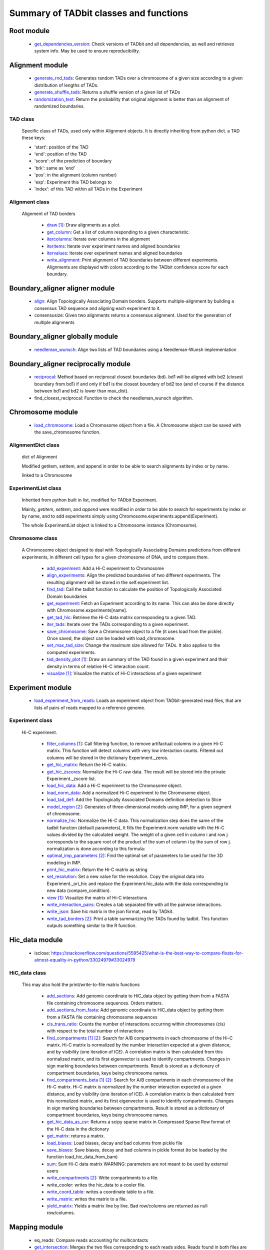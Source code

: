 =======================================
Summary of TADbit classes and functions
=======================================


Root module
-----------

   - `get_dependencies_version <http://3dgenomes.github.io/TADbit/reference/reference_utils.html#pytadbit.get_dependencies_version>`_: Check versions of TADbit and all dependencies, as well and retrieves system                                             info. May be used to ensure reproducibility.

Alignment module
----------------

   - `generate_rnd_tads <http://3dgenomes.github.io/TADbit/reference/reference_boundary_alignment.html#pytadbit.alignment.generate_rnd_tads>`_: Generates random TADs over a chromosome of a given size according to a given                                             distribution of lengths of TADs.

   - `generate_shuffle_tads <http://3dgenomes.github.io/TADbit/reference/reference_boundary_alignment.html#pytadbit.alignment.generate_shuffle_tads>`_: Returns a shuffle version of a given list of TADs

   - `randomization_test <http://3dgenomes.github.io/TADbit/reference/reference_boundary_alignment.html#pytadbit.alignment.randomization_test>`_: Return the probability that original alignment is better than an                                             alignment of randomized boundaries.

TAD class
+++++++++
                      Specific class of TADs, used only within Alignment objects.
                      It is directly inheriting from python dict.
                      a TAD these keys:
                      
                      - 'start': position of the TAD
                      - 'end': position of the TAD
                      - 'score': of the prediction of boundary
                      - 'brk': same as 'end'
                      - 'pos': in the alignment (column number)
                      - 'exp': Experiment this TAD belongs to
                      - 'index': of this TAD within all TADs in the Experiment

Alignment class
+++++++++++++++
    Alignment of TAD borders

      - `draw <http://3dgenomes.github.io/TADbit/reference/reference_boundary_alignment.html#pytadbit.alignment.Alignment.draw>`_ [#first]_: Draw alignments as a plot.

      - `get_column <http://3dgenomes.github.io/TADbit/reference/reference_boundary_alignment.html#pytadbit.alignment.Alignment.get_column>`_: Get a list of column responding to a given characteristic.

      - `itercolumns <http://3dgenomes.github.io/TADbit/reference/reference_boundary_alignment.html#pytadbit.alignment.Alignment.itercolumns>`_: Iterate over columns in the alignment

      - `iteritems <http://3dgenomes.github.io/TADbit/reference/reference_boundary_alignment.html#pytadbit.alignment.Alignment.iteritems>`_: Iterate over experiment names and aligned boundaries

      - `itervalues <http://3dgenomes.github.io/TADbit/reference/reference_boundary_alignment.html#pytadbit.alignment.Alignment.itervalues>`_: Iterate over experiment names and aligned boundaries

      - `write_alignment <http://3dgenomes.github.io/TADbit/reference/reference_boundary_alignment.html#pytadbit.alignment.Alignment.write_alignment>`_: Print alignment of TAD boundaries between different experiments.                                             Alignments are displayed with colors according to the TADbit                                             confidence score for each boundary.

Boundary_aligner aligner module
-------------------------------

   - `align <http://3dgenomes.github.io/TADbit/reference/reference_aligner.html#pytadbit.boundary_aligner.aligner.align>`_: Align Topologically Associating Domain borders. Supports multiple-alignment                                             by building a consensus TAD sequence and aligning each experiment to it.

   - consensusize:                           Given two alignments returns a consensus alignment. Used for the generation                                             of multiple alignments

Boundary_aligner globally module
--------------------------------

   - `needleman_wunsch <http://3dgenomes.github.io/TADbit/reference/reference_aligner.html#pytadbit.boundary_aligner.globally.needleman_wunsch>`_: Align two lists of TAD boundaries using a Needleman-Wunsh implementation

Boundary_aligner reciprocally module
------------------------------------

   - `reciprocal <http://3dgenomes.github.io/TADbit/reference/reference_aligner.html#pytadbit.boundary_aligner.reciprocally.reciprocal>`_: Method based on reciprocal closest boundaries (bd). bd1 will be aligned                                             with bd2 (closest boundary from bd1) if and only if bd1 is the closest                                             boundary of bd2 too (and of course if the distance between bd1 and bd2 is                                             lower than max_dist).

   - find_closest_reciprocal:                Function to check the needleman_wunsch algorithm.

Chromosome module
-----------------

   - `load_chromosome <http://3dgenomes.github.io/TADbit/reference/reference_chromosome.html#pytadbit.chromosome.load_chromosome>`_: Load a Chromosome object from a file. A Chromosome object can be saved with                                             the save_chromosome function.

AlignmentDict class
+++++++++++++++++++
                      dict of Alignment
                      
                      Modified getitem, setitem, and append in order to be able to search
                      alignments by index or by name.
                      
                      linked to a Chromosome

ExperimentList class
++++++++++++++++++++
                      Inherited from python built in list, modified for TADbit
                      Experiment.
                      
                      Mainly, `getitem`, `setitem`, and `append` were modified in order to
                      be able to search for experiments by index or by name, and to add
                      experiments simply using Chromosome.experiments.append(Experiment).
                      
                      The whole ExperimentList object is linked to a Chromosome instance
                      (Chromosome).

Chromosome class
++++++++++++++++
    A Chromosome object designed to deal with Topologically Associating Domains
    predictions from different experiments, in different cell types for a given
    chromosome of DNA, and to compare them.

      - `add_experiment <http://3dgenomes.github.io/TADbit/reference/reference_chromosome.html#pytadbit.chromosome.Chromosome.add_experiment>`_: Add a Hi-C experiment to Chromosome

      - `align_experiments <http://3dgenomes.github.io/TADbit/reference/reference_chromosome.html#pytadbit.chromosome.Chromosome.align_experiments>`_: Align the predicted boundaries of two different experiments. The                                             resulting alignment will be stored in the self.experiment list.

      - `find_tad <http://3dgenomes.github.io/TADbit/reference/reference_chromosome.html#pytadbit.chromosome.Chromosome.find_tad>`_: Call the tadbit function to calculate the                                             position of Topologically Associated Domain boundaries

      - `get_experiment <http://3dgenomes.github.io/TADbit/reference/reference_chromosome.html#pytadbit.chromosome.Chromosome.get_experiment>`_: Fetch an Experiment according to its name.                                             This can also be done directly with Chromosome.experiments[name].

      - `get_tad_hic <http://3dgenomes.github.io/TADbit/reference/reference_chromosome.html#pytadbit.chromosome.Chromosome.get_tad_hic>`_: Retrieve the Hi-C data matrix corresponding to a given TAD.

      - `iter_tads <http://3dgenomes.github.io/TADbit/reference/reference_chromosome.html#pytadbit.chromosome.Chromosome.iter_tads>`_: Iterate over the TADs corresponding to a given experiment.

      - `save_chromosome <http://3dgenomes.github.io/TADbit/reference/reference_chromosome.html#pytadbit.chromosome.Chromosome.save_chromosome>`_: Save a Chromosome object to a file (it uses load from                                             the pickle). Once saved, the object can be loaded with                                             load_chromosome.

      - `set_max_tad_size <http://3dgenomes.github.io/TADbit/reference/reference_chromosome.html#pytadbit.chromosome.Chromosome.set_max_tad_size>`_: Change the maximum size allowed for TADs. It also applies to the                                             computed experiments.

      - `tad_density_plot <http://3dgenomes.github.io/TADbit/reference/reference_chromosome.html#pytadbit.chromosome.Chromosome.tad_density_plot>`_ [#first]_: Draw an summary of the TAD found in a given experiment and their density                                             in terms of relative Hi-C interaction count.

      - `visualize <http://3dgenomes.github.io/TADbit/reference/reference_chromosome.html#pytadbit.chromosome.Chromosome.visualize>`_ [#first]_: Visualize the matrix of Hi-C interactions of a given experiment

Experiment module
-----------------

   - `load_experiment_from_reads <http://3dgenomes.github.io/TADbit/reference/reference_experiment.html#pytadbit.experiment.load_experiment_from_reads>`_: Loads an experiment object from TADbit-generated read files, that are lists                                             of pairs of reads mapped to a reference genome.

Experiment class
++++++++++++++++
    Hi-C experiment.

      - `filter_columns <http://3dgenomes.github.io/TADbit/reference/reference_experiment.html#pytadbit.experiment.Experiment.filter_columns>`_ [#first]_: Call filtering function, to remove artifactual columns in a given Hi-C                                             matrix. This function will detect columns with very low interaction                                             counts. Filtered out columns will be stored in the dictionary Experiment._zeros.

      - `get_hic_matrix <http://3dgenomes.github.io/TADbit/reference/reference_experiment.html#pytadbit.experiment.Experiment.get_hic_matrix>`_: Return the Hi-C matrix.

      - `get_hic_zscores <http://3dgenomes.github.io/TADbit/reference/reference_experiment.html#pytadbit.experiment.Experiment.get_hic_zscores>`_: Normalize the Hi-C raw data. The result will be stored into                                             the private Experiment._zscore list.

      - `load_hic_data <http://3dgenomes.github.io/TADbit/reference/reference_experiment.html#pytadbit.experiment.Experiment.load_hic_data>`_: Add a Hi-C experiment to the Chromosome object.

      - `load_norm_data <http://3dgenomes.github.io/TADbit/reference/reference_experiment.html#pytadbit.experiment.Experiment.load_norm_data>`_: Add a normalized Hi-C experiment to the Chromosome object.

      - `load_tad_def <http://3dgenomes.github.io/TADbit/reference/reference_experiment.html#pytadbit.experiment.Experiment.load_tad_def>`_: Add the Topologically Associated Domains definition detection to Slice

      - `model_region <http://3dgenomes.github.io/TADbit/reference/reference_experiment.html#pytadbit.experiment.Experiment.model_region>`_ [#second]_: Generates of three-dimensional models using IMP, for a given segment of                                             chromosome.

      - `normalize_hic <http://3dgenomes.github.io/TADbit/reference/reference_experiment.html#pytadbit.experiment.Experiment.normalize_hic>`_: Normalize the Hi-C data. This normalization step does the same of                                             the tadbit function (default parameters),                                                                                          It fills the Experiment.norm variable with the Hi-C values divided by                                             the calculated weight.                                                                                          The weight of a given cell in column i and row j corresponds to the                                             square root of the product of the sum of column i by the sum of row                                             j.                                                                                          normalization is done according to this formula:

      - `optimal_imp_parameters <http://3dgenomes.github.io/TADbit/reference/reference_experiment.html#pytadbit.experiment.Experiment.optimal_imp_parameters>`_ [#second]_: Find the optimal set of parameters to be used for the 3D modeling in                                             IMP.

      - `print_hic_matrix <http://3dgenomes.github.io/TADbit/reference/reference_experiment.html#pytadbit.experiment.Experiment.print_hic_matrix>`_: Return the Hi-C matrix as string

      - `set_resolution <http://3dgenomes.github.io/TADbit/reference/reference_experiment.html#pytadbit.experiment.Experiment.set_resolution>`_: Set a new value for the resolution. Copy the original data into                                             Experiment._ori_hic and replace the Experiment.hic_data                                             with the data corresponding to new data                                             (compare_condition).

      - `view <http://3dgenomes.github.io/TADbit/reference/reference_experiment.html#pytadbit.experiment.Experiment.view>`_ [#first]_: Visualize the matrix of Hi-C interactions

      - `write_interaction_pairs <http://3dgenomes.github.io/TADbit/reference/reference_experiment.html#pytadbit.experiment.Experiment.write_interaction_pairs>`_: Creates a tab separated file with all the pairwise interactions.

      - `write_json <http://3dgenomes.github.io/TADbit/reference/reference_experiment.html#pytadbit.experiment.Experiment.write_json>`_: Save hic matrix in the json format, read by TADkit.

      - `write_tad_borders <http://3dgenomes.github.io/TADbit/reference/reference_experiment.html#pytadbit.experiment.Experiment.write_tad_borders>`_ [#second]_: Print a table summarizing the TADs found by tadbit. This function outputs                                             something similar to the R function.

Hic_data module
---------------

   - isclose:                                https://stackoverflow.com/questions/5595425/what-is-the-best-way-to-compare-floats-for-almost-equality-in-python/33024979#33024979

HiC_data class
++++++++++++++
    This may also hold the print/write-to-file matrix functions

      - `add_sections <http://3dgenomes.github.io/TADbit/reference/reference_hic_data.html#pytadbit.parsers.hic_parser.HiC_data.add_sections>`_: Add genomic coordinate to HiC_data object by getting them from a FASTA                                             file containing chromosome sequences. Orders matters.

      - `add_sections_from_fasta <http://3dgenomes.github.io/TADbit/reference/reference_hic_data.html#pytadbit.parsers.hic_parser.HiC_data.add_sections_from_fasta>`_: Add genomic coordinate to HiC_data object by getting them from a FASTA                                             file containing chromosome sequences

      - `cis_trans_ratio <http://3dgenomes.github.io/TADbit/reference/reference_hic_data.html#pytadbit.parsers.hic_parser.HiC_data.cis_trans_ratio>`_: Counts the number of interactions occurring within chromosomes (cis) with                                             respect to the total number of interactions

      - `find_compartments <http://3dgenomes.github.io/TADbit/reference/reference_hic_data.html#pytadbit.parsers.hic_parser.HiC_data.find_compartments>`_ [#first]_ [#second]_: Search for A/B compartments in each chromosome of the Hi-C matrix.                                             Hi-C matrix is normalized by the number interaction expected at a given                                             distance, and by visibility (one iteration of ICE). A correlation matrix                                             is then calculated from this normalized matrix, and its first                                             eigenvector is used to identify compartments. Changes in sign marking                                             boundaries between compartments.                                             Result is stored as a dictionary of compartment boundaries, keys being                                             chromosome names.

      - `find_compartments_beta <http://3dgenomes.github.io/TADbit/reference/reference_hic_data.html#pytadbit.parsers.hic_parser.HiC_data.find_compartments_beta>`_ [#first]_ [#second]_: Search for A/B compartments in each chromosome of the Hi-C matrix.                                             Hi-C matrix is normalized by the number interaction expected at a given                                             distance, and by visibility (one iteration of ICE). A correlation matrix                                             is then calculated from this normalized matrix, and its first                                             eigenvector is used to identify compartments. Changes in sign marking                                             boundaries between compartments.                                             Result is stored as a dictionary of compartment boundaries, keys being                                             chromosome names.

      - `get_hic_data_as_csr <http://3dgenomes.github.io/TADbit/reference/reference_hic_data.html#pytadbit.parsers.hic_parser.HiC_data.get_hic_data_as_csr>`_: Returns a scipy sparse matrix in Compressed Sparse Row format of the Hi-C data in the dictionary

      - `get_matrix <http://3dgenomes.github.io/TADbit/reference/reference_hic_data.html#pytadbit.parsers.hic_parser.HiC_data.get_matrix>`_: returns a matrix.

      - `load_biases <http://3dgenomes.github.io/TADbit/reference/reference_hic_data.html#pytadbit.parsers.hic_parser.HiC_data.load_biases>`_: Load biases, decay and bad columns from pickle file

      - `save_biases <http://3dgenomes.github.io/TADbit/reference/reference_hic_data.html#pytadbit.parsers.hic_parser.HiC_data.save_biases>`_: Save biases, decay and bad columns in pickle format (to be loaded by                                             the function load_hic_data_from_bam)

      - `sum <http://3dgenomes.github.io/TADbit/reference/reference_hic_data.html#pytadbit.parsers.hic_parser.HiC_data.sum>`_: Sum Hi-C data matrix                                             WARNING: parameters are not meant to be used by external users

      - `write_compartments <http://3dgenomes.github.io/TADbit/reference/reference_hic_data.html#pytadbit.parsers.hic_parser.HiC_data.write_compartments>`_ [#second]_: Write compartments to a file.

      - write_cooler:                        writes the hic_data to a cooler file.

      - `write_coord_table <http://3dgenomes.github.io/TADbit/reference/reference_hic_data.html#pytadbit.parsers.hic_parser.HiC_data.write_coord_table>`_: writes a coordinate table to a file.

      - `write_matrix <http://3dgenomes.github.io/TADbit/reference/reference_hic_data.html#pytadbit.parsers.hic_parser.HiC_data.write_matrix>`_: writes the matrix to a file.

      - `yield_matrix <http://3dgenomes.github.io/TADbit/reference/reference_hic_data.html#pytadbit.parsers.hic_parser.HiC_data.yield_matrix>`_: Yields a matrix line by line.                                             Bad row/columns are returned as null row/columns.

Mapping module
--------------

   - eq_reads:                               Compare reads accounting for multicontacts

   - `get_intersection <http://3dgenomes.github.io/TADbit/reference/reference_mapping.html#pytadbit.mapping.get_intersection>`_: Merges the two files corresponding to each reads sides. Reads found in both                                             files are merged and written in an output file.                                                                                          Dealing with multiple contacts:                                             - a pairwise contact is created for each possible combnation of the                                             multicontacts.                                             - if no other fragment from this read are mapped than, both are kept                                             - otherwise, they are merged into one longer (as if they were mapped                                             in the positive strand)

   - gt_reads:                               Compare reads accounting for multicontacts

   - `merge_2d_beds <http://3dgenomes.github.io/TADbit/reference/reference_mapping.html#pytadbit.mapping.merge_2d_beds>`_: Merge two result files (file resulting from get_intersection or from                                             the filtering) into one.

   - merge_bams:                             Merge two bam files with samtools into one.

Mapping analyze module
----------------------

   - `correlate_matrices <http://3dgenomes.github.io/TADbit/reference/reference_mapping.html#pytadbit.mapping.analyze.correlate_matrices>`_ [#first]_ [#second]_: Compare the interactions of two Hi-C matrices at a given distance,                                             with Spearman rank correlation.                                                                                          Also computes the SCC reproducibility score as in HiCrep (see                                             https://doi.org/10.1101/gr.220640.117).

   - `eig_correlate_matrices <http://3dgenomes.github.io/TADbit/reference/reference_mapping.html#pytadbit.mapping.analyze.eig_correlate_matrices>`_ [#first]_ [#second]_: Compare the interactions of two Hi-C matrices using their 6 first                                             eigenvectors, with Pearson correlation

   - fragment_size [#first]_:                Plots the distribution of dangling-ends lengths

   - get_reproducibility:                    Compute reproducibility score similarly to HiC-spector                                             (https://doi.org/10.1093/bioinformatics/btx152)

   - `hic_map <http://3dgenomes.github.io/TADbit/reference/reference_mapping.html#pytadbit.mapping.analyze.hic_map>`_ [#first]_ [#second]_: function to retrieve data from HiC-data object. Data can be stored as                                             a square matrix, or drawn using matplotlib

   - `insert_sizes <http://3dgenomes.github.io/TADbit/reference/reference_mapping.html#pytadbit.mapping.analyze.insert_sizes>`_ [#first]_: Deprecated function, use fragment_size

   - `plot_distance_vs_interactions <http://3dgenomes.github.io/TADbit/reference/reference_mapping.html#pytadbit.mapping.analyze.plot_distance_vs_interactions>`_ [#first]_: Plot the number of interactions observed versus the genomic distance between                                             the mapped ends of the read. The slope is expected to be around -1, in                                             logarithmic scale and between 700 kb and 10 Mb (according to the prediction                                             of the fractal globule model).

   - `plot_genomic_distribution <http://3dgenomes.github.io/TADbit/reference/reference_mapping.html#pytadbit.mapping.analyze.plot_genomic_distribution>`_ [#first]_ [#second]_: Plot the number of reads in bins along the genome (or along a given                                             chromosome).

   - `plot_iterative_mapping <http://3dgenomes.github.io/TADbit/reference/reference_mapping.html#pytadbit.mapping.analyze.plot_iterative_mapping>`_ [#first]_: Plots the number of reads mapped at each step of the mapping process (in the                                             case of the iterative mapping, each step is mapping process with a given                                             size of fragments).

   - `plot_strand_bias_by_distance <http://3dgenomes.github.io/TADbit/reference/reference_mapping.html#pytadbit.mapping.analyze.plot_strand_bias_by_distance>`_ [#first]_: Classify reads into four categories depending on the strand on which each                                             of its end is mapped, and plots the proportion of each of these categories                                             in function of the genomic distance between them.                                                                                          Only full mapped reads mapped on two diferent restriction fragments (still                                             same chromosome) are considered.                                                                                          The four categories are:                                             - Both read-ends mapped on the same strand (forward)                                             - Both read-ends mapped on the same strand (reverse)                                             - Both read-ends mapped on the different strand (facing), like extra-dangling-ends                                             - Both read-ends mapped on the different strand (opposed), like extra-self-circles

Mapping filter module
---------------------

   - `apply_filter <http://3dgenomes.github.io/TADbit/reference/reference_mapping.html#pytadbit.mapping.filter.apply_filter>`_ [#second]_: Create a new file with reads filtered

   - `filter_reads <http://3dgenomes.github.io/TADbit/reference/reference_mapping.html#pytadbit.mapping.filter.filter_reads>`_ [#second]_: Filter mapped pair of reads in order to remove experimental artifacts (e.g.                                             dangling-ends, self-circle, PCR artifacts

Mapping full_mapper module
--------------------------

   - fast_fragment_mapping:                  Maps FASTQ reads to an indexed reference genome with the knowledge of                                             the restriction enzyme used (fragment-based mapping).

   - `full_mapping <http://3dgenomes.github.io/TADbit/reference/reference_mapping.html#pytadbit.mapping.full_mapper.full_mapping>`_: Maps FASTQ reads to an indexed reference genome. Mapping can be done either                                             without knowledge of the restriction enzyme used, or for experiments                                             performed without one, like Micro-C (iterative mapping), or using the                                             ligation sites created from the digested ends (fragment-based mapping).

   - transform_fastq:                        Given a FASTQ file it can split it into chunks of a given number of reads,                                             trim each read according to a start/end positions or split them into                                             restriction enzyme fragments

Mapping restriction_enzymes module
----------------------------------

   - `map_re_sites <http://3dgenomes.github.io/TADbit/reference/reference_mapping.html#pytadbit.mapping.restriction_enzymes.map_re_sites>`_: map all restriction enzyme (RE) sites of a given enzyme in a genome.                                             Position of a RE site is defined as the genomic coordinate of the first                                             nucleotide after the first cut (genomic coordinate starts at 1).                                                                                                                                       In the case of HindIII the genomic coordinate is this one:                                                                                          123456 789

   - iupac2regex:                            Convert target sites with IUPAC nomenclature to regex pattern

   - religateds:                             returns the resulting list of all possible sequences after religation of two                                             digested and repaired ends.

   - `repaired <http://3dgenomes.github.io/TADbit/reference/reference_mapping.html#pytadbit.mapping.restriction_enzymes.repaired>`_: returns the resulting sequence after reparation of two digested and repaired                                             ends, marking dangling ends.

   - identify_re:                            Search most probable restriction enzyme used in the Hi-C experiment.                                             Uses binomial test and some heuristics.

   - map_re_sites_nochunk:                   map all restriction enzyme (RE) sites of a given enzyme in a genome.                                             Position of a RE site is defined as the genomic coordinate of the first                                             nucleotide after the first cut (genomic coordinate starts at 1).                                                                                                                                       In the case of HindIII the genomic coordinate is this one:                                                                                          123456 789

Modelling imp_modelling module
------------------------------

   - `generate_3d_models <http://3dgenomes.github.io/TADbit/reference/reference_modelling_structuralmodels.html#pytadbit.modelling.imp_modelling.generate_3d_models>`_ [#second]_: This function generates three-dimensional models starting from Hi-C data.                                             The final analysis will be performed on the n_keep top models.

Modelling impmodel module
-------------------------

   - `load_impmodel_from_cmm <http://3dgenomes.github.io/TADbit/reference/reference_modelling_impmodel.html#pytadbit.modelling.impmodel.load_impmodel_from_cmm>`_: Loads an IMPmodel object using an cmm file of the form:

   - `load_impmodel_from_xyz <http://3dgenomes.github.io/TADbit/reference/reference_modelling_impmodel.html#pytadbit.modelling.impmodel.load_impmodel_from_xyz>`_: Loads an IMPmodel object using an xyz file of the form:

IMPmodel class
++++++++++++++
    A container for the IMP modeling results.

      - `objective_function <http://3dgenomes.github.io/TADbit/reference/reference_modelling_impmodel.html#pytadbit.modelling.impmodel.IMPmodel.objective_function>`_ [#first]_: This function plots the objective function value per each Monte-Carlo                                             step.

Modelling impoptimizer module
-----------------------------

IMPoptimizer class
++++++++++++++++++
    This class optimizes a set of parameters (scale, kbending, maxdist, lowfreq, and
    upfreq) in order to maximize the correlation between the contact matrix computed on
    the generted models (generated by IMP) and the input contact map.

      - `get_best_parameters_dict <http://3dgenomes.github.io/TADbit/reference/reference_modelling_impoptimizer.html#pytadbit.modelling.impoptimizer.IMPoptimizer.get_best_parameters_dict>`_: 

      - `load_from_file <http://3dgenomes.github.io/TADbit/reference/reference_modelling_impoptimizer.html#pytadbit.modelling.impoptimizer.IMPoptimizer.load_from_file>`_: Loads the optimized parameters from a file generated with the function:                                             pytadbit.modelling.impoptimizer.IMPoptimizer.write_result.                                             This function does not overwrite the parameters that were already                                             loaded or calculated.

      - `load_grid_search <http://3dgenomes.github.io/TADbit/reference/reference_modelling_impoptimizer.html#pytadbit.modelling.impoptimizer.IMPoptimizer.load_grid_search>`_: Loads one file or a list of files containing pre-calculated Structural                                             Models (keep_models parameter used). And correlate each set of models                                             with real data. Useful to run different correlation on the same data                                             avoiding to re-calculate each time the models.

      - `plot_2d <http://3dgenomes.github.io/TADbit/reference/reference_modelling_impoptimizer.html#pytadbit.modelling.impoptimizer.IMPoptimizer.plot_2d>`_ [#first]_: A grid of heatmaps representing the result of the optimization.

      - `run_grid_search <http://3dgenomes.github.io/TADbit/reference/reference_modelling_impoptimizer.html#pytadbit.modelling.impoptimizer.IMPoptimizer.run_grid_search>`_ [#second]_: This function calculates the correlation between the models generated                                             by IMP and the input data for the four main IMP parameters (scale,                                             kbending, maxdist, lowfreq and upfreq) in the given ranges of values.                                             The range can be expressed as a list.

      - `write_result <http://3dgenomes.github.io/TADbit/reference/reference_modelling_impoptimizer.html#pytadbit.modelling.impoptimizer.IMPoptimizer.write_result>`_: This function writes a log file of all the values tested for each                                             parameter, and the resulting correlation value.                                                                                          This file can be used to load or merge data a posteriori using                                             the function pytadbit.modelling.impoptimizer.IMPoptimizer.load_from_file

Modelling structuralmodel module
--------------------------------

IMPmodel class
++++++++++++++
    A container for the IMP modeling results.

      - accessible_surface [#first]_:        Calculates a mesh surface around the model (distance equal to input                                             **radius**) and checks if each point of this mesh could be replaced by                                             an object (i.e. a protein) of a given **radius**                                                                                          Outer part of the model can be excluded from the estimation of                                             accessible surface, as the occupancy outside the model is unknown (see                                             superradius option).

      - center_of_mass:                      Gives the center of mass of a model

      - contour:                             Total length of the model

      - cube_side:                           Calculates the side of a cube containing the model.

      - cube_volume:                         Calculates the volume of a cube containing the model.

      - `distance <http://3dgenomes.github.io/TADbit/reference/reference_utils.html#pytadbit.utils.three_dim_stats.distance>`_: Calculates the distance between one point of the model and an external                                             coordinate

      - inaccessible_particles:              Gives the number of loci/particles that are accessible to an object                                             (i.e. a protein) of a given size.

      - longest_axe:                         Gives the distance between most distant particles of the model

      - min_max_by_axis:                     Calculates the minimum and maximum coordinates of the model

      - persistence_length:                  Calculates the persistence length (Lp) of given section of the model.                                             Persistence length is calculated according to [Bystricky2004] :

      - radius_of_gyration:                  Calculates the radius of gyration or gyradius of the model                                                                                          Defined as:

      - shortest_axe:                        Minimum distance between two particles in the model

      - view_model [#first]_:                Visualize a selected model in the three dimensions. (either with Chimera                                             or through matplotlib).

      - `write_cmm <http://3dgenomes.github.io/TADbit/reference/reference_modelling_structuralmodels.html#pytadbit.modelling.structuralmodels.StructuralModels.write_cmm>`_ [#second]_: Save a model in the cmm format, read by Chimera                                             (http://www.cgl.ucsf.edu/chimera).                                                                                          **Note:** If none of model_num, models or cluster parameter are set,                                             ALL the models will be written.

      - `write_xyz <http://3dgenomes.github.io/TADbit/reference/reference_modelling_structuralmodels.html#pytadbit.modelling.structuralmodels.StructuralModels.write_xyz>`_ [#second]_: Writes a xyz file containing the 3D coordinates of each particle in the                                             model.                                             Outfile is tab separated column with the bead number being the                                             first column, then the genomic coordinate and finally the 3                                             coordinates X, Y and Z                                                                                          **Note:** If none of model_num, models or cluster parameter are set,                                             ALL the models will be written.

      - `write_xyz_babel <http://3dgenomes.github.io/TADbit/reference/reference_modelling_structuralmodels.html#pytadbit.modelling.structuralmodels.StructuralModels.write_xyz_babel>`_ [#second]_: Writes a xyz file containing the 3D coordinates of each particle in the                                             model using a file format compatible with babel                                             (http://openbabel.org/wiki/XYZ_%28format%29).                                             Outfile is tab separated column with the bead number being the                                             first column, then the genomic coordinate and finally the 3                                             coordinates X, Y and Z                                             **Note:** If none of model_num, models or cluster parameter are set,                                             ALL the models will be written.

Modelling structuralmodels module
---------------------------------

   - `load_structuralmodels <http://3dgenomes.github.io/TADbit/reference/reference_modelling_structuralmodels.html#pytadbit.modelling.structuralmodels.load_structuralmodels>`_: Loads StructuralModels from a file                                             (generated with                                             save_models).

StructuralModels class
++++++++++++++++++++++
    This class contains three-dimensional models generated from a single Hi-C
    data. They can be reached either by their index (integer representing their
    rank according to objective function value), or by their IMP random intial
    number (as string).

      - `accessibility <http://3dgenomes.github.io/TADbit/reference/reference_modelling_structuralmodels.html#pytadbit.modelling.structuralmodels.StructuralModels.accessibility>`_ [#first]_ [#second]_: Calculates a mesh surface around the model (distance equal to input                                             **radius**) and checks if each point of this mesh could be replaced by                                             an object (i.e. a protein) of a given **radius**                                                                                          Outer part of the model can be excluded from the estimation of                                             accessible surface, as the occupancy outside the model is unkown (see                                             superradius option).

      - `align_models <http://3dgenomes.github.io/TADbit/reference/reference_modelling_structuralmodels.html#pytadbit.modelling.structuralmodels.StructuralModels.align_models>`_: Three-dimensional aligner for structural models.

      - `angle_between_3_particles <http://3dgenomes.github.io/TADbit/reference/reference_modelling_structuralmodels.html#pytadbit.modelling.structuralmodels.StructuralModels.angle_between_3_particles>`_: Calculates the angle between 3 particles.                                                                                                                                       Given three particles A, B and C, the angle g (angle ACB, shown below):

      - `average_model <http://3dgenomes.github.io/TADbit/reference/reference_modelling_structuralmodels.html#pytadbit.modelling.structuralmodels.StructuralModels.average_model>`_: Builds and returns an average model representing a given group of models

      - `centroid_model <http://3dgenomes.github.io/TADbit/reference/reference_modelling_structuralmodels.html#pytadbit.modelling.structuralmodels.StructuralModels.centroid_model>`_: Estimates and returns the centroid model of a given group of models.

      - `cluster_analysis_dendrogram <http://3dgenomes.github.io/TADbit/reference/reference_modelling_structuralmodels.html#pytadbit.modelling.structuralmodels.StructuralModels.cluster_analysis_dendrogram>`_ [#first]_: Representation of the clustering results. The length of the leaves if                                             proportional to the final objective function value of each model. The                                             branch widths are proportional to the number of models in a given                                             cluster (or group of clusters, if it is an internal branch).

      - `cluster_models <http://3dgenomes.github.io/TADbit/reference/reference_modelling_structuralmodels.html#pytadbit.modelling.structuralmodels.StructuralModels.cluster_models>`_: This function performs a clustering analysis of the generated models                                             based on structural comparison. The result will be stored in                                             StructuralModels.clusters                                                                                          Clustering is done according to a score of pairwise comparison                                             calculated as:

      - `contact_map <http://3dgenomes.github.io/TADbit/reference/reference_modelling_structuralmodels.html#pytadbit.modelling.structuralmodels.StructuralModels.contact_map>`_ [#first]_ [#second]_: Plots a contact map representing the frequency of interaction (defined                                             by a distance cutoff) between two particles.

      - `correlate_with_real_data <http://3dgenomes.github.io/TADbit/reference/reference_modelling_structuralmodels.html#pytadbit.modelling.structuralmodels.StructuralModels.correlate_with_real_data>`_ [#first]_: Plots the result of a correlation between a given group of models and                                             original Hi-C data.

      - `deconvolve <http://3dgenomes.github.io/TADbit/reference/reference_modelling_structuralmodels.html#pytadbit.modelling.structuralmodels.StructuralModels.deconvolve>`_ [#first]_: This function performs a deconvolution analysis of a given froup of models.                                             It first clusters models based on structural comparison (dRMSD), and                                             then, performs a differential contact map between each possible pair                                             of cluster.

      - `define_best_models <http://3dgenomes.github.io/TADbit/reference/reference_modelling_structuralmodels.html#pytadbit.modelling.structuralmodels.StructuralModels.define_best_models>`_: Defines the number of top models (based on the objective function) to                                             keep. If keep_all is set to True in                                             generate_3d_models or in                                             model_region, then the full set                                             of models (n_models parameter) will be used, otherwise only the n_keep                                             models will be available.

      - `density_plot <http://3dgenomes.github.io/TADbit/reference/reference_modelling_structuralmodels.html#pytadbit.modelling.structuralmodels.StructuralModels.density_plot>`_ [#first]_ [#second]_: Plots the number of nucleotides per nm of chromatin vs the modeled                                             region bins.

      - `dihedral_angle <http://3dgenomes.github.io/TADbit/reference/reference_modelling_structuralmodels.html#pytadbit.modelling.structuralmodels.StructuralModels.dihedral_angle>`_: Calculates the dihedral angle between 2 planes formed by 5 particles                                             (one common to both planes).

      - `fetch_model_by_rand_init <http://3dgenomes.github.io/TADbit/reference/reference_modelling_structuralmodels.html#pytadbit.modelling.structuralmodels.StructuralModels.fetch_model_by_rand_init>`_: Models are stored according to their objective function value (first                                             best), but in order to reproduce a model, we need its initial random                                             number. This method helps to fetch the model corresponding to a given                                             initial random number stored under                                             StructuralModels.models[N]['rand_init'].

      - `get_contact_matrix <http://3dgenomes.github.io/TADbit/reference/reference_modelling_structuralmodels.html#pytadbit.modelling.structuralmodels.StructuralModels.get_contact_matrix>`_: Returns a matrix with the number of interactions observed below a given                                             cutoff distance.

      - `get_persistence_length <http://3dgenomes.github.io/TADbit/reference/reference_modelling_structuralmodels.html#pytadbit.modelling.structuralmodels.StructuralModels.get_persistence_length>`_ [#first]_ [#second]_: Calculates the persistence length (Lp) of given section of the model.                                             Persistence length is calculated according to [Bystricky2004] :

      - `infer_unrestrained_particle_coords <http://3dgenomes.github.io/TADbit/reference/reference_modelling_structuralmodels.html#pytadbit.modelling.structuralmodels.StructuralModels.infer_unrestrained_particle_coords>`_: if a given particle (and direct neighbors) have no restraints. Infer                                             the coordinates by linear interpolation using closest particles with                                             restraints.

      - `interactions <http://3dgenomes.github.io/TADbit/reference/reference_modelling_structuralmodels.html#pytadbit.modelling.structuralmodels.StructuralModels.interactions>`_ [#first]_ [#second]_: Plots, for each particle, the number of interactions (particles closer                                             than the given cut-off). The value given is the average for all models.

      - `median_3d_dist <http://3dgenomes.github.io/TADbit/reference/reference_modelling_structuralmodels.html#pytadbit.modelling.structuralmodels.StructuralModels.median_3d_dist>`_ [#first]_: Computes the median distance between two particles over a set of models

      - `model_consistency <http://3dgenomes.github.io/TADbit/reference/reference_modelling_structuralmodels.html#pytadbit.modelling.structuralmodels.StructuralModels.model_consistency>`_ [#first]_ [#second]_: Plots the particle consistency, over a given set of models, vs the                                             modeled region bins. The consistency is a measure of the variability                                             (or stability) of the modeled region (the higher the consistency value,                                             the higher stability).

      - `objective_function_model <http://3dgenomes.github.io/TADbit/reference/reference_modelling_structuralmodels.html#pytadbit.modelling.structuralmodels.StructuralModels.objective_function_model>`_ [#first]_: This function plots the objective function value per each Monte-Carlo                                             step

      - `particle_coordinates <http://3dgenomes.github.io/TADbit/reference/reference_modelling_structuralmodels.html#pytadbit.modelling.structuralmodels.StructuralModels.particle_coordinates>`_: Returns the mean coordinate of a given particle in a group of models.

      - `save_models <http://3dgenomes.github.io/TADbit/reference/reference_modelling_structuralmodels.html#pytadbit.modelling.structuralmodels.StructuralModels.save_models>`_ [#second]_: Saves all the models in pickle format (python object written to disk).

      - `view_centroid <http://3dgenomes.github.io/TADbit/reference/reference_modelling_structuralmodels.html#pytadbit.modelling.structuralmodels.StructuralModels.view_centroid>`_: shortcut for                                             view_models(tool='plot', show='highlighted', highlight='centroid')

      - `view_models <http://3dgenomes.github.io/TADbit/reference/reference_modelling_structuralmodels.html#pytadbit.modelling.structuralmodels.StructuralModels.view_models>`_ [#first]_: Visualize a selected model in the three dimensions (either with Chimera                                             or through matplotlib).

      - `walking_angle <http://3dgenomes.github.io/TADbit/reference/reference_modelling_structuralmodels.html#pytadbit.modelling.structuralmodels.StructuralModels.walking_angle>`_ [#first]_ [#second]_: Plots the angle between successive loci in a given model or set of                                             models. In order to limit the noise of the measure angle is calculated                                             between 3 loci, between each are two other loci. E.g. in the scheme                                             bellow, angle are calculated between loci A, D and G.

      - `walking_dihedral <http://3dgenomes.github.io/TADbit/reference/reference_modelling_structuralmodels.html#pytadbit.modelling.structuralmodels.StructuralModels.walking_dihedral>`_ [#first]_ [#second]_: Plots the dihedral angle between successive planes. A plane is formed by                                             3 successive loci.

      - `zscore_plot <http://3dgenomes.github.io/TADbit/reference/reference_modelling_structuralmodels.html#pytadbit.modelling.structuralmodels.StructuralModels.zscore_plot>`_ [#first]_: Generate 3 plots. Two heatmaps of the Z-scores used for modeling, one                                             of which is binary showing in red Z-scores higher than upper cut-off;                                             and in blue Z-scores lower than lower cut-off. Last plot is an histogram                                             of the distribution of Z-scores, showing selected regions. Histogram                                             also shows the fit to normal distribution.

Parsers bed_parser module
-------------------------

   - parse_bed:                              simple BED and BEDgraph parser that only checks for the fields 1, 2, 3 and 5                                             (or 1, 2 and 3 if 5 not availbale).

   - parse_mappability_bedGraph:             parse BEDgraph containing mappability.                                             GEM mappability file obtained with:                                                                                          gem-indexer -i hg38.fa -o hg38                                             gem-mappability -I hg38.gem -l 50 -o hg38.50mer -T 8                                             gem-2-wig -I hg38.gem -i hg38.50mer.mappability -o hg38.50mer                                             wigToBigWig hg38.50mer.wig hg38.50mer.sizes hg38.50mer.bw                                             bigWigToBedGraph hg38.50mer.bw  hg38.50mer.bedGraph

Parsers cooler_parser module
----------------------------

   - cooler_file:                            Cooler file wrapper.

   - close:                                  Copy remaining buffer to file, index the pixelsand complete information

   - create_bins:                            Write bins to cooler file.

   - prepare_matrix:                         Prepare matrix datasets to be written as chunks.

   - write_bins:                             Write the bins table.

   - write_indexes:                          Write the indexes from existing bins and pixels.

   - write_info:                             Write the file description and metadata attributes.

   - write_iter:                             Write bin1, bin2, value to buffer. When the chunk number changes the buffer                                             is written to the h5py file.

   - write_regions:                          Write the regions table.

   - write_weights:                          Write the weights in the bins table.

   - is_cooler:                              Check if file is a cooler and contains the wanted resolution

   - parse_cooler:                           Read matrix stored in cooler

   - rlencode:                               Run length encoding.                                             Based on http://stackoverflow.com/a/32681075, which is based on the rle                                             function from R.                                                                                          Parameters                                             ----------                                             x : 1D array_like                                             Input array to encode                                             dropna: bool, optional                                             Drop all runs of NaNs.                                                                                          Returns                                             -------                                             start positions, run lengths, run values

Parsers genome_parser module
----------------------------

   - `parse_fasta <http://3dgenomes.github.io/TADbit/reference/reference_parser.html#pytadbit.parsers.genome_parser.parse_fasta>`_: Parse a list of fasta files, or just one fasta.                                                                                          WARNING: The order is important

   - get_gc_content:                         Get GC content by bins of a given size. Ns are nottaken into account in the                                             calculation, only the number of Gs and Cs over As, Ts, Gs and Cs

Parsers hic_bam_parser module
-----------------------------

   - bed2D_to_BAMhic:                        function adapted from Enrique Vidal <enrique.vidal@crg.eu> scipt to convert                                             2D beds into compressed BAM format.                                                                                          Gets the *_both_filled_map.tsv contacts from TADbit (and the corresponding                                             filter files) and outputs a modified indexed BAM with the following fields:                                                                                          - read ID                                             - filtering flag (see codes in header)                                             - chromosome ID of the first pair of the contact                                             - genomic position of the first pair of the contact                                             - MAPQ set to 0                                             - pseudo CIGAR with sequence length and info about current copy (P: first copy, S: second copy)                                             - chromosome ID of the second pair of the contact                                             - genomic position of the second pair of the contact                                             - mapped length of the second pair of the contact                                             - sequence is missing (*)                                             - quality is missing (*)                                             - TC tag indicating single (1) or multi contact (3 6

   - get_biases_region:                      Retrieve biases, decay, and bad bins from a dictionary, and re-index it                                             according to a region of interest.

   - get_filters:                            get all filters

Parsers hic_parser module
-------------------------

   - `read_matrix <http://3dgenomes.github.io/TADbit/reference/reference_parser.html#pytadbit.parsers.hic_parser.read_matrix>`_: Read and checks a matrix from a file (using                                             autoreader) or a list.

   - load_hic_data_from_bam:                 

   - `load_hic_data_from_reads <http://3dgenomes.github.io/TADbit/reference/reference_parser.html#pytadbit.parsers.hic_parser.load_hic_data_from_reads>`_: 

   - abc_reader:                             Read matrix stored in 3 column format (bin1, bin2, value)

   - autoreader:                             Auto-detect matrix format of HiC data file.

   - is_asymmetric:                          Helper functions for the autoreader.

   - is_asymmetric_dico:                     Helper functions for the optimal_reader

   - optimal_reader:                         Reads a matrix generated by TADbit.                                             Can be slower than autoreader, but uses almost a third of the memory

   - symmetrize:                             Make a matrix symmetric by summing two halves of the matrix

   - symmetrize_dico:                        Make an HiC_data object symmetric by summing two halves of the matrix

AutoReadFail class
++++++++++++++++++
                      Exception to handle failed autoreader.

Parsers map_parser module
-------------------------

   - parse_map:                              Parse map files                                                                                          Keep a summary of the results into 2 tab-separated files that will contain 6                                             columns: read ID, Chromosome, position, strand (either 0 or 1), mapped                                             sequence lebgth, position of the closest upstream RE site, position of                                             the closest downstream RE site.                                                                                          The position of reads mapped on reverse strand will be computed from the end of                                             the read (original position + read length - 1)

Parsers sam_parser module
-------------------------

   - parse_gem_3c:                           Parse gem 3c sam file using pysam tools.

   - `parse_sam <http://3dgenomes.github.io/TADbit/reference/reference_parser.html#pytadbit.parsers.sam_parser.parse_sam>`_: Parse sam/bam file using pysam tools.                                                                                          Keep a summary of the results into 2 tab-separated files that will contain 6                                             columns: read ID, Chromosome, position, strand (either 0 or 1), mapped                                             sequence lebgth, position of the closest upstream RE site, position of                                             the closest downstream RE site

Parsers tad_parser module
-------------------------

   - `parse_tads <http://3dgenomes.github.io/TADbit/reference/reference_parser.html#pytadbit.parsers.tad_parser.parse_tads>`_: Parse a tab separated value file that contains the list of TADs of a given                                             experiment. This file might have been generated whith the                                             print_result_R or with the R binding for tadbit

Tad_clustering tad_cmo module
-----------------------------

   - core_nw:                                Core of the fast Needleman-Wunsch algorithm that aligns matrices

   - core_nw_long:                           Core of the long Needleman-Wunsch algorithm that aligns matrices

   - `optimal_cmo <http://3dgenomes.github.io/TADbit/reference/reference_clustering.html#pytadbit.tad_clustering.tad_cmo.optimal_cmo>`_: Calculates the optimal contact map overlap between 2 matrices                                                                                          TODO: make the selection of number of eigen vectors automatic or relying on                                             the summed contribution (e.g. select the EVs that sum 80% of the info)

   - virgin_score:                           Fill a matrix with zeros, except first row and first column filled with     multiple values of penalty.

Tadbit module
-------------

   - `batch_tadbit <http://3dgenomes.github.io/TADbit/reference/reference_tadbit.html#pytadbit.tadbit.batch_tadbit>`_ [#second]_: Use tadbit on directories of data files.                                             All files in the specified directory will be considered data file. The                                             presence of non data files will cause the function to either crash or                                             produce aberrant results.                                                                                          Each file has to contain the data for a single unit/chromosome. The                                             files can be separated in sub-directories corresponding to single                                             experiments or any other organization. Data files that should be                                             considered replicates have to start with the same characters, until                                             the character sep. For instance, all replicates of the unit                                             'chr1' should start with 'chr1\_', using the default value of sep.                                                                                          The data files are read through read.delim. You can pass options                                             to read.delim through the list read_options. For instance                                             if the files have no header, use read_options=list(header=FALSE) and if                                             they also have row names, read_options=list(header=FALSE, row.names=1).                                                                                          Other arguments such as max_size, n_CPU and verbose are passed to                                             tadbit.                                                                                          NOTE: only used externally, not from Chromosome

   - `tadbit <http://3dgenomes.github.io/TADbit/reference/reference_tadbit.html#pytadbit.tadbit.tadbit>`_: The TADbit algorithm works on raw chromosome interaction count data.                                             The normalization is neither necessary nor recommended,                                             since the data is assumed to be discrete counts.                                                                                          TADbit is a breakpoint detection algorithm that returns the optimal                                             segmentation of the chromosome under BIC-penalized likelihood. The                                             model assumes that counts have a Poisson distribution and that the                                             expected value of the counts decreases like a power-law with the                                             linear distance on the chromosome. This expected value of the counts                                             at position (i,j) is corrected by the counts at diagonal positions                                             (i,i) and (j,j). This normalizes for different restriction enzyme                                             site densities and 'mappability' of the reads in case a bin contains                                             repeated regions.

Utils extraviews module
-----------------------

   - colorize:                               Colorize with ANSII colors a string for printing in shell. this acording to                                             a given number between 0 and 10

   - nicer:                                  writes resolution number for human beings.

   - add_subplot_axes:                       from https://stackoverflow.com/questions/17458580/embedding-small-plots-inside-subplots-in-matplotlib/35966183

   - augmented_dendrogram [#first]_:         

   - `chimera_view <http://3dgenomes.github.io/TADbit/reference/reference_utils.html#pytadbit.utils.extraviews.chimera_view>`_ [#first]_: Open a list of .cmm files with Chimera (http://www.cgl.ucsf.edu/chimera)                                             to view models.

   - `color_residues <http://3dgenomes.github.io/TADbit/reference/reference_utils.html#pytadbit.utils.extraviews.color_residues>`_: Function to color residues from blue to red.

   - `compare_models <http://3dgenomes.github.io/TADbit/reference/reference_utils.html#pytadbit.utils.extraviews.compare_models>`_: Plots the difference of contact maps of two group of structural models.

   - pcolormesh_45deg [#first]_:             Draw triangular matrix

   - `plot_2d_optimization_result <http://3dgenomes.github.io/TADbit/reference/reference_utils.html#pytadbit.utils.extraviews.plot_2d_optimization_result>`_ [#first]_: A grid of heatmaps representing the result of the optimization.                                             The maps will be divided in different pages depending on the 'scale' and 'kbending' values.                                             In each page there will be different maps depending the 'maxdist' values.                                             Each map has 'upfreq' values along the x-axes, and 'lowfreq' values along the y-axes.

   - `plot_3d_model <http://3dgenomes.github.io/TADbit/reference/reference_utils.html#pytadbit.utils.extraviews.plot_3d_model>`_ [#first]_: Given a 3 lists of coordinates (x, y, z) plots a three-dimentional model                                             using matplotlib

   - `plot_3d_optimization_result <http://3dgenomes.github.io/TADbit/reference/reference_utils.html#pytadbit.utils.extraviews.plot_3d_optimization_result>`_: Displays a three dimensional scatter plot representing the result of the                                             optimization.

   - plot_HiC_matrix [#first]_:              Plot HiC matrix with histogram of values inside color bar.

   - `tad_border_coloring <http://3dgenomes.github.io/TADbit/reference/reference_utils.html#pytadbit.utils.extraviews.tad_border_coloring>`_: Colors TAD borders from blue to red (bad to good score). TAD are displayed                                             in scale of grey, from light to dark grey (first to last particle in the                                             TAD)

   - `tad_coloring <http://3dgenomes.github.io/TADbit/reference/reference_utils.html#pytadbit.utils.extraviews.tad_coloring>`_: Colors TADs from blue to red (first to last TAD). TAD borders are displayed                                             in scale of grey, from light to dark grey (again first to last border)

Utils fastq_utils module
------------------------

   - `quality_plot <http://3dgenomes.github.io/TADbit/reference/reference_mapping.html#pytadbit.utils.fastq_utils.quality_plot>`_ [#first]_: Plots the sequencing quality of a given FASTQ file. If a restrinction enzyme                                             (RE) name is provided, can also represent the distribution of digested and                                             undigested RE sites and estimate an expected proportion of dangling-ends.                                                                                          Proportion of dangling-ends is inferred by counting the number of times a                                             dangling-end site, is found at the beginning of any of the reads (divided by                                             the number of reads).

Utils file_handling module
--------------------------

   - `magic_open <http://3dgenomes.github.io/TADbit/reference/reference_utils.html#pytadbit.utils.file_handling.magic_open>`_: To read uncompressed zip gzip bzip2 or tar.xx files

   - which:                                  stackoverflow: http://stackoverflow.com/questions/377017/test-if-executable-exists-in-python

   - `get_free_space_mb <http://3dgenomes.github.io/TADbit/reference/reference_utils.html#pytadbit.utils.file_handling.get_free_space_mb>`_: Return folder/drive free space (in bytes)                                                                                          Based on stackoverflow answer: http://stackoverflow.com/questions/51658/cross-platform-space-remaining-on-volume-using-python

   - is_fastq:                               Check if a given file is in fastq format

   - wc:                                     Pythonic way to count lines

Utils hic_filtering module
--------------------------

   - `hic_filtering_for_modelling <http://3dgenomes.github.io/TADbit/reference/reference_utils.html#pytadbit.utils.hic_filtering.hic_filtering_for_modelling>`_ [#first]_: Call filtering function, to remove artifactual columns in a given Hi-C                                             matrix. This function will detect columns with very low interaction                                             counts; and columns with NaN values (in this case NaN will be replaced                                             by zero in the original Hi-C data matrix). Filtered out columns will be                                             stored in the dictionary Experiment._zeros.

   - filter_by_mean [#first]_:               fits the distribution of Hi-C interaction count by column in the matrix to                                             a polynomial. Then searches for the first possible

   - filter_by_zero_count:                   

   - filter_by_cis_percentage [#first]_:     Define artifactual columns with either too low or too high counts of                                             interactions by compraing their percentage of cis interactions                                             (inter-chromosomal).

Utils hmm module
----------------

   - best_path:                              Viterbi algorithm with backpointers

   - gaussian_prob:                          of x to follow the gaussian with given E                                             https://en.wikipedia.org/wiki/Normal_distribution

Utils normalize_hic module
--------------------------

   - iterative:                              Implementation of iterative correction Imakaev 2012

   - expected:                               Computes the expected values by averaging observed interactions at a given                                             distance in a given HiC matrix.

Utils tadmaths module
---------------------

   - zscore:                                 Calculates the log10, Z-score of a given list of values.

   - `calinski_harabasz <http://3dgenomes.github.io/TADbit/reference/reference_utils.html#pytadbit.utils.tadmaths.calinski_harabasz>`_: Implementation of the CH score [CalinskiHarabasz1974], that has shown to be                                             one the most accurate way to compare clustering methods                                             [MilliganCooper1985] [Tibshirani2001].                                                                                          The CH score is:

   - mad:                                    Median Absolute Deviation: a "Robust" version of standard deviation.                                             Indices variability of the sample.                                             https://en.wikipedia.org/wiki/Median_absolute_deviation

   - mean_none:                              Calculates the mean of a list of values without taking into account the None

   - newton_raphson:                         Newton-Raphson method as defined in:                                             http://www.maths.tcd.ie/~ryan/TeachingArchive/161/teaching/newton-raphson.c.html                                             used to search for the persistence length of a given model.

   - right_double_mad:                       Double Median Absolute Deviation: a 'Robust' version of standard deviation.                                             Indices variability of the sample.                                             http://eurekastatistics.com/using-the-median-absolute-deviation-to-find-outliers

Interpolate class
+++++++++++++++++
                      Simple linear interpolation, to be used when the one from scipy is not
                      available.

Utils three_dim_stats module
----------------------------

   - `angle_between_3_points <http://3dgenomes.github.io/TADbit/reference/reference_utils.html#pytadbit.utils.three_dim_stats.angle_between_3_points>`_: Calculates the angle between 3 particles                                                                                          Given three particles A, B and C, the angle g (angle ACB, shown below):

   - build_mesh:                             Main function for the calculation of the accessibility of a model.

   - `calc_eqv_rmsd <http://3dgenomes.github.io/TADbit/reference/reference_utils.html#pytadbit.utils.three_dim_stats.calc_eqv_rmsd>`_: Calculates the RMSD, dRMSD, the number of equivalent positions and a score                                             combining these three measures. The measure are done between a group of                                             models in a one against all manner.

   - `dihedral <http://3dgenomes.github.io/TADbit/reference/reference_utils.html#pytadbit.utils.three_dim_stats.dihedral>`_: Calculates dihedral angle between 4 points in 3D (array with x,y,z)

   - fast_square_distance:                   Calculates the square distance between two coordinates.

   - find_angle_rotation_improve_x:          Finds the rotation angle needed to face the longest edge of the molecule

   - `generate_circle_points <http://3dgenomes.github.io/TADbit/reference/reference_utils.html#pytadbit.utils.three_dim_stats.generate_circle_points>`_: Returns list of 3d coordinates of points on a circle using the                                             Rodrigues rotation formula.                                                                                          see *Murray, G. (2013). Rotation About an Arbitrary Axis in 3 Dimensions*                                             for details

   - generate_sphere_points:                 Returns list of 3d coordinates of points on a sphere using the                                             Golden Section Spiral algorithm.

   - get_center_of_mass:                     get the center of mass of a given object with list of x, y, z coordinates

   - mass_center:                            Transforms coordinates according to the center of mass

   - mmp_score [#first]_:                    

   - rotate_among_y_axis:                    Rotate and object with a list of x, y, z coordinates among its center of                                             mass

   - `square_distance <http://3dgenomes.github.io/TADbit/reference/reference_utils.html#pytadbit.utils.three_dim_stats.square_distance>`_: Calculates the square distance between two particles.


.. [#first] functions generating plots

.. [#second] functions writing text files

